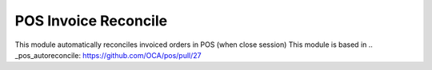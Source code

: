 POS Invoice Reconcile
======================
This module automatically reconciles invoiced orders in POS (when close session)
This module is based in .. _pos_autoreconcile: https://github.com/OCA/pos/pull/27